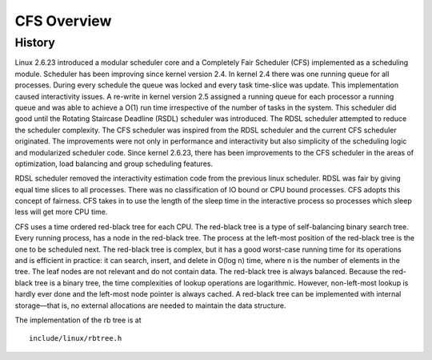 .. SPDX-License-Identifier: GPL-2.0+

=============
CFS Overview
=============

History
-------

Linux 2.6.23 introduced a modular scheduler core and a Completely
Fair Scheduler (CFS) implemented as a scheduling module. Scheduler
has been improving since kernel version 2.4. In kernel 2.4  there was
one running queue for all processes.  During every schedule the queue
was locked and every task time-slice was update.  This implementation
caused interactivity issues.  A re-write in kernel version 2.5 assigned a
running queue for each processor a running queue and was able to achieve
a O(1) run time irrespective of the number of tasks in the system.  This
scheduler did good until the Rotating Staircase Deadline (RSDL) scheduler
was introduced.  The RDSL scheduler attempted to reduce the scheduler
complexity. The CFS scheduler was inspired from the RDSL scheduler and
the current CFS scheduler originated.  The improvements were not only
in performance and interactivity but also simplicity of the scheduling
logic and modularized scheduler code. Since kernel 2.6.23, there has
been improvements to the CFS scheduler in the areas of optimization,
load balancing and group scheduling features.

RDSL scheduler removed the interactivity estimation code from the
previous linux scheduler.  RDSL was fair by giving equal time slices
to all processes. There was no classification of IO bound or CPU bound
processes.  CFS adopts this concept of fairness.  CFS takes in to use the
length of the sleep time in the interactive process so processes which
sleep less will get more CPU time.

CFS uses a time ordered red-black tree for each CPU.  The red-black tree
is a type of self-balancing binary search tree.  Every running process,
has a node in the red-black tree. The process at the left-most position
of the red-black tree is the one to be scheduled next.  The red-black tree
is complex, but it has a good worst-case running time for its operations
and is efficient in practice: it can search, insert, and delete in
O(log n) time, where n is the number of elements in the tree. The leaf
nodes are not relevant and do not contain data. The red-black tree is
always balanced.  Because the red-black tree is a binary tree, the time
complexities of lookup operations are logarithmic.  However, non-left-most
lookup is hardly ever done and the left-most node pointer is always
cached.  A red-black tree can be implemented with internal storage—that
is, no external allocations are needed to maintain the data structure.

The implementation of the rb tree is at ::

    include/linux/rbtree.h
